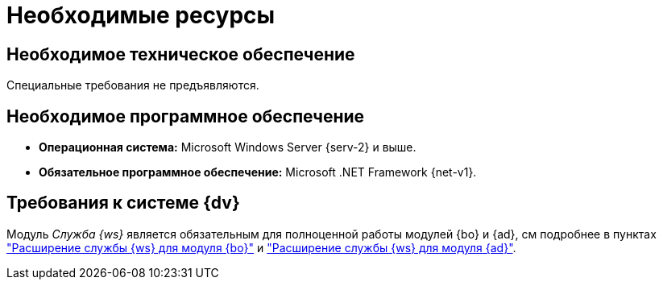 = Необходимые ресурсы

[#hard]
== Необходимое техническое обеспечение

Специальные требования не предъявляются.

[#soft]
== Необходимое программное обеспечение

* *Операционная система:* Microsoft Windows Server {serv-2} и выше.
* *Обязательное программное обеспечение:* Microsoft .NET Framework {net-v1}.

[#dv]
== Требования к системе {dv}

Модуль _Служба {ws}_ является обязательным для полноценной работы модулей {bo} и {ad}, см подробнее в пунктах xref:backoffice:admin:worker.adoc["Расширение службы {ws} для модуля {bo}"] и xref:backoffice:admin:worker.adoc["Расширение службы {ws} для модуля {ad}"].
